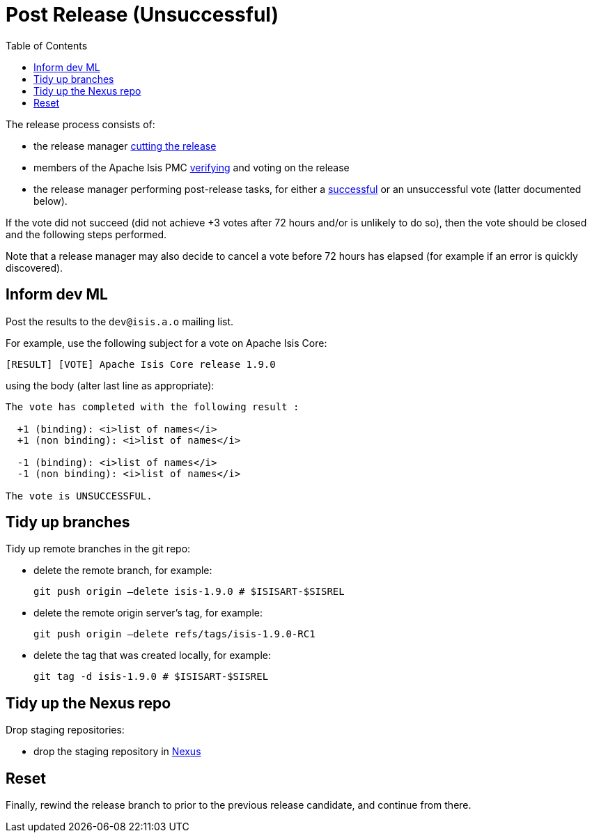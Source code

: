 [[_cg_committers_post-release-unsuccessful]]
= Post Release (Unsuccessful)
:notice: licensed to the apache software foundation (asf) under one or more contributor license agreements. see the notice file distributed with this work for additional information regarding copyright ownership. the asf licenses this file to you under the apache license, version 2.0 (the "license"); you may not use this file except in compliance with the license. you may obtain a copy of the license at. http://www.apache.org/licenses/license-2.0 . unless required by applicable law or agreed to in writing, software distributed under the license is distributed on an "as is" basis, without warranties or  conditions of any kind, either express or implied. see the license for the specific language governing permissions and limitations under the license.
:_basedir: ../
:_imagesdir: images/
:toc: right


The release process consists of:

* the release manager xref:cg.adoc#_cg_committers_cutting-a-release[cutting the release]
* members of the Apache Isis PMC xref:cg.adoc#_cg_committers_verifying-releases[verifying] and voting on the release
* the release manager performing post-release tasks, for either a xref:cg.adoc#_cg_committers_post-release-successful[successful] or an unsuccessful vote (latter documented below).

If the vote did not succeed (did not achieve +3 votes after 72 hours and/or is unlikely to do so), then the vote should be closed and the following steps performed.

Note that a release manager may also decide to cancel a vote before 72 hours has elapsed (for example if an error is quickly discovered).


== Inform dev ML

Post the results to the `dev@isis.a.o` mailing list.

For example, use the following subject for a vote on Apache Isis Core:

[source,bash]
----
[RESULT] [VOTE] Apache Isis Core release 1.9.0
----

using the body (alter last line as appropriate):

[source,bash]
----
The vote has completed with the following result :

  +1 (binding): <i>list of names</i>
  +1 (non binding): <i>list of names</i>

  -1 (binding): <i>list of names</i>
  -1 (non binding): <i>list of names</i>

The vote is UNSUCCESSFUL.
----


== Tidy up branches

Tidy up remote branches in the git repo:

* delete the remote branch, for example: +
+
[source,bash]
----
git push origin –delete isis-1.9.0 # $ISISART-$SISREL
----


* delete the remote origin server's tag, for example: +
+
[source,bash]
----
git push origin –delete refs/tags/isis-1.9.0-RC1
----


* delete the tag that was created locally, for example: +
+
[source,bash]
----
git tag -d isis-1.9.0 # $ISISART-$SISREL
----


== Tidy up the Nexus repo

Drop staging repositories:

* drop the staging repository in http://repository.apache.org[Nexus]




== Reset

Finally, rewind the release branch to prior to the previous release candidate, and continue from there.




